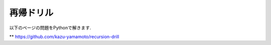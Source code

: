 再帰ドリル
===============================

以下のページの問題をPythonで解きます.

** https://github.com/kazu-yamamoto/recursion-drill
